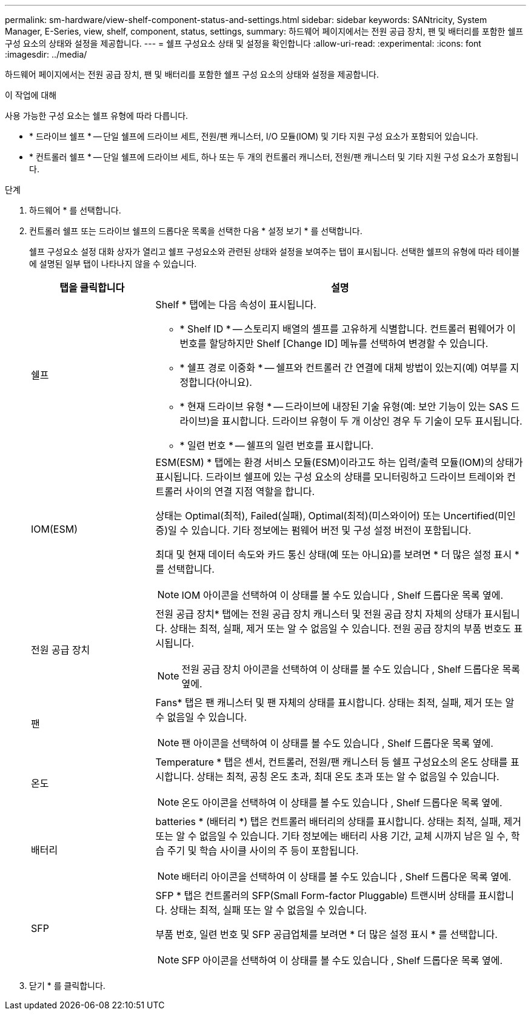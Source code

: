 ---
permalink: sm-hardware/view-shelf-component-status-and-settings.html 
sidebar: sidebar 
keywords: SANtricity, System Manager, E-Series, view, shelf, component, status, settings, 
summary: 하드웨어 페이지에서는 전원 공급 장치, 팬 및 배터리를 포함한 쉘프 구성 요소의 상태와 설정을 제공합니다. 
---
= 쉘프 구성요소 상태 및 설정을 확인합니다
:allow-uri-read: 
:experimental: 
:icons: font
:imagesdir: ../media/


[role="lead"]
하드웨어 페이지에서는 전원 공급 장치, 팬 및 배터리를 포함한 쉘프 구성 요소의 상태와 설정을 제공합니다.

.이 작업에 대해
사용 가능한 구성 요소는 쉘프 유형에 따라 다릅니다.

* * 드라이브 쉘프 * -- 단일 쉘프에 드라이브 세트, 전원/팬 캐니스터, I/O 모듈(IOM) 및 기타 지원 구성 요소가 포함되어 있습니다.
* * 컨트롤러 쉘프 * -- 단일 쉘프에 드라이브 세트, 하나 또는 두 개의 컨트롤러 캐니스터, 전원/팬 캐니스터 및 기타 지원 구성 요소가 포함됩니다.


.단계
. 하드웨어 * 를 선택합니다.
. 컨트롤러 쉘프 또는 드라이브 쉘프의 드롭다운 목록을 선택한 다음 * 설정 보기 * 를 선택합니다.
+
쉘프 구성요소 설정 대화 상자가 열리고 쉘프 구성요소와 관련된 상태와 설정을 보여주는 탭이 표시됩니다. 선택한 쉘프의 유형에 따라 테이블에 설명된 일부 탭이 나타나지 않을 수 있습니다.

+
[cols="25h,~"]
|===
| 탭을 클릭합니다 | 설명 


 a| 
쉘프
 a| 
Shelf * 탭에는 다음 속성이 표시됩니다.

** * Shelf ID * -- 스토리지 배열의 셸프를 고유하게 식별합니다. 컨트롤러 펌웨어가 이 번호를 할당하지만 Shelf [Change ID] 메뉴를 선택하여 변경할 수 있습니다.
** * 쉘프 경로 이중화 * -- 쉘프와 컨트롤러 간 연결에 대체 방법이 있는지(예) 여부를 지정합니다(아니요).
** * 현재 드라이브 유형 * -- 드라이브에 내장된 기술 유형(예: 보안 기능이 있는 SAS 드라이브)을 표시합니다. 드라이브 유형이 두 개 이상인 경우 두 기술이 모두 표시됩니다.
** * 일련 번호 * -- 쉘프의 일련 번호를 표시합니다.




 a| 
IOM(ESM)
 a| 
ESM(ESM) * 탭에는 환경 서비스 모듈(ESM)이라고도 하는 입력/출력 모듈(IOM)의 상태가 표시됩니다. 드라이브 쉘프에 있는 구성 요소의 상태를 모니터링하고 드라이브 트레이와 컨트롤러 사이의 연결 지점 역할을 합니다.

상태는 Optimal(최적), Failed(실패), Optimal(최적)(미스와이어) 또는 Uncertified(미인증)일 수 있습니다. 기타 정보에는 펌웨어 버전 및 구성 설정 버전이 포함됩니다.

최대 및 현재 데이터 속도와 카드 통신 상태(예 또는 아니요)를 보려면 * 더 많은 설정 표시 * 를 선택합니다.

[NOTE]
====
IOM 아이콘을 선택하여 이 상태를 볼 수도 있습니다 image:../media/sam1130-ss-hardware-iom-icon.gif[""], Shelf 드롭다운 목록 옆에.

====


 a| 
전원 공급 장치
 a| 
전원 공급 장치* 탭에는 전원 공급 장치 캐니스터 및 전원 공급 장치 자체의 상태가 표시됩니다. 상태는 최적, 실패, 제거 또는 알 수 없음일 수 있습니다. 전원 공급 장치의 부품 번호도 표시됩니다.

[NOTE]
====
전원 공급 장치 아이콘을 선택하여 이 상태를 볼 수도 있습니다 image:../media/sam1130-ss-hardware-power-icon.gif[""], Shelf 드롭다운 목록 옆에.

====


 a| 
팬
 a| 
Fans* 탭은 팬 캐니스터 및 팬 자체의 상태를 표시합니다. 상태는 최적, 실패, 제거 또는 알 수 없음일 수 있습니다.

[NOTE]
====
팬 아이콘을 선택하여 이 상태를 볼 수도 있습니다 image:../media/sam1130-ss-hardware-fan-icon.gif[""], Shelf 드롭다운 목록 옆에.

====


 a| 
온도
 a| 
Temperature * 탭은 센서, 컨트롤러, 전원/팬 캐니스터 등 쉘프 구성요소의 온도 상태를 표시합니다. 상태는 최적, 공칭 온도 초과, 최대 온도 초과 또는 알 수 없음일 수 있습니다.

[NOTE]
====
온도 아이콘을 선택하여 이 상태를 볼 수도 있습니다 image:../media/sam1130-ss-hardware-temp-icon.gif[""], Shelf 드롭다운 목록 옆에.

====


 a| 
배터리
 a| 
batteries * (배터리 *) 탭은 컨트롤러 배터리의 상태를 표시합니다. 상태는 최적, 실패, 제거 또는 알 수 없음일 수 있습니다. 기타 정보에는 배터리 사용 기간, 교체 시까지 남은 일 수, 학습 주기 및 학습 사이클 사이의 주 등이 포함됩니다.

[NOTE]
====
배터리 아이콘을 선택하여 이 상태를 볼 수도 있습니다 image:../media/sam1130-ss-hardware-battery-icon.gif[""], Shelf 드롭다운 목록 옆에.

====


 a| 
SFP
 a| 
SFP * 탭은 컨트롤러의 SFP(Small Form-factor Pluggable) 트랜시버 상태를 표시합니다. 상태는 최적, 실패 또는 알 수 없음일 수 있습니다.

부품 번호, 일련 번호 및 SFP 공급업체를 보려면 * 더 많은 설정 표시 * 를 선택합니다.

[NOTE]
====
SFP 아이콘을 선택하여 이 상태를 볼 수도 있습니다 image:../media/sam1130-ss-hardware-sfp-icon.gif[""], Shelf 드롭다운 목록 옆에.

====
|===
. 닫기 * 를 클릭합니다.

